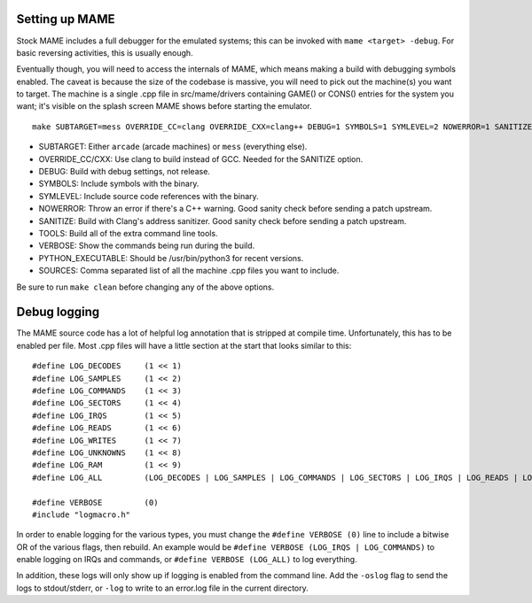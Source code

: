 
Setting up MAME
###############

Stock MAME includes a full debugger for the emulated systems; this can be invoked with ``mame <target> -debug``. For basic reversing activities, this is usually enough. 

Eventually though, you will need to access the internals of MAME, which means making a build with debugging symbols enabled. The caveat is because the size of the codebase is massive, you will need to pick out the machine(s) you want to target. The machine is a single .cpp file in src/mame/drivers containing GAME() or CONS() entries for the system you want; it's visible on the splash screen MAME shows before starting the emulator.

::

   make SUBTARGET=mess OVERRIDE_CC=clang OVERRIDE_CXX=clang++ DEBUG=1 SYMBOLS=1 SYMLEVEL=2 NOWERROR=1 SANITIZE=address TOOLS=1 VERBOSE=1 PYTHON_EXECUTABLE=/usr/bin/python3 SOURCES=src/mame/drivers/cdi.cpp -j12

- SUBTARGET: Either ``arcade`` (arcade machines) or ``mess`` (everything else).
- OVERRIDE_CC/CXX: Use clang to build instead of GCC. Needed for the SANITIZE option.
- DEBUG: Build with debug settings, not release.
- SYMBOLS: Include symbols with the binary.
- SYMLEVEL: Include source code references with the binary.
- NOWERROR: Throw an error if there's a C++ warning. Good sanity check before sending a patch upstream.
- SANITIZE: Build with Clang's address sanitizer. Good sanity check before sending a patch upstream.
- TOOLS: Build all of the extra command line tools. 
- VERBOSE: Show the commands being run during the build.
- PYTHON_EXECUTABLE: Should be /usr/bin/python3 for recent versions.
- SOURCES: Comma separated list of all the machine .cpp files you want to include.

Be sure to run ``make clean`` before changing any of the above options.


Debug logging
#############

The MAME source code has a lot of helpful log annotation that is stripped at compile time. Unfortunately, this has to be enabled per file. Most .cpp files will have a little section at the start that looks similar to this:

::

   #define LOG_DECODES     (1 << 1)
   #define LOG_SAMPLES     (1 << 2)
   #define LOG_COMMANDS    (1 << 3)
   #define LOG_SECTORS     (1 << 4)
   #define LOG_IRQS        (1 << 5)
   #define LOG_READS       (1 << 6)
   #define LOG_WRITES      (1 << 7)
   #define LOG_UNKNOWNS    (1 << 8)
   #define LOG_RAM         (1 << 9)
   #define LOG_ALL         (LOG_DECODES | LOG_SAMPLES | LOG_COMMANDS | LOG_SECTORS | LOG_IRQS | LOG_READS | LOG_WRITES | LOG_UNKNOWNS | LOG_RAM)

   #define VERBOSE         (0)
   #include "logmacro.h"

In order to enable logging for the various types, you must change the ``#define VERBOSE (0)`` line to include a bitwise OR of the various flags, then rebuild. An example would be ``#define VERBOSE (LOG_IRQS | LOG_COMMANDS)`` to enable logging on IRQs and commands, or ``#define VERBOSE (LOG_ALL)`` to log everything.

In addition, these logs will only show up if logging is enabled from the command line. Add the ``-oslog`` flag to send the logs to stdout/stderr, or ``-log`` to write to an error.log file in the current directory.
